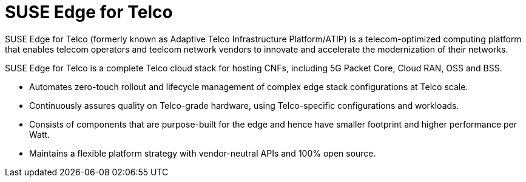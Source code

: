 [#atip]
= SUSE Edge for Telco
:experimental:

ifdef::env-github[]
:imagesdir: ../images/
:tip-caption: :bulb:
:note-caption: :information_source:
:important-caption: :heavy_exclamation_mark:
:caution-caption: :fire:
:warning-caption: :warning:
endif::[]
:toc: preamble

SUSE Edge for Telco (formerly known as Adaptive Telco Infrastructure Platform/ATIP) is a telecom-optimized computing platform that enables telecom operators and teelcom network vendors to innovate and accelerate the modernization of their networks.

SUSE Edge for Telco is a complete Telco cloud stack for hosting CNFs, including 5G Packet Core, Cloud RAN, OSS and BSS.

- Automates zero-touch rollout and lifecycle management of complex edge stack configurations at Telco scale.
- Continuously assures quality on Telco-grade hardware, using Telco-specific configurations and workloads.
- Consists of components that are purpose-built for the edge and hence have smaller footprint and higher performance per Watt.
- Maintains a flexible platform strategy with vendor-neutral APIs and 100% open source.
